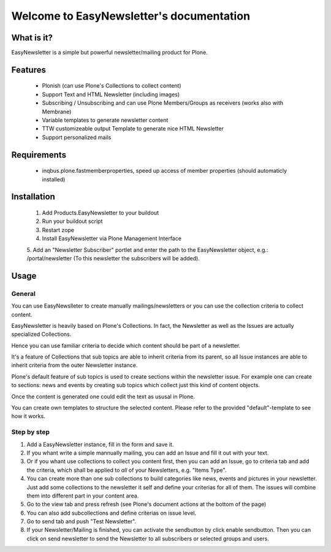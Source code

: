 =========================================
Welcome to EasyNewsletter's documentation
=========================================

What is it?
===========

EasyNewsletter is a simple but powerful newsletter/mailing product for Plone.

Features
========

    - Plonish (can use Plone's Collections to collect content)

    - Support Text and HTML Newsletter (including images)

    - Subscribing / Unsubscribing and can use Plone Members/Groups as receivers (works also with Membrane)

    - Variable templates to generate newsletter content

    - TTW customizeable output Template to generate nice HTML Newsletter

    - Support personalized mails

Requirements
============

    - inqbus.plone.fastmemberproperties, speed up access of member properties (should automaticly installed)


Installation
============

    1. Add Products.EasyNewsletter to your buildout

    2. Run your buildout script

    3. Restart zope

    4. Install EasyNewsletter via Plone Management Interface

    5. Add an "Newsletter Subscriber" portlet and enter the path to the
    EasyNewsletter object, e.g.: /portal/newsletter (To this newsletter the
    subscribers will be added).

Usage
=====

General
-------
You can use EasyNewslleter to create manually mailings/newsletters 
or you can use the collection criteria to collect content.

EasyNewsletter is heavily based on Plone's Collections. In fact, the
Newsletter as well as the Issues are actually specialized Collections.

Hence you can use familiar criteria to decide which content should be part of
a newsletter.

It's a feature of Collections that sub topics are able to inherit criteria
from its parent, so all Issue instances are able to inherit criteria from the
outer Newsletter instance.

Plone's default feature of sub topics is used to create sections within the
newsletter issue. For example one can create to sections: news and events by
creating sub topics which collect just this kind of content objects.

Once the content is generated one could edit the text as ususal in Plone.

You can create own templates to structure the selected content. Please refer
to the provided "default"-template to see how it works.

Step by step
------------

1. Add a EasyNewsletter instance, fill in the form and save it.

2. If you whant write a simple mannually mailing, you can add an Issue and fill it out with your text.

3. Or if you whant use collections to collect you content first, then you can add an Issue, 
   go to criteria tab and add the criteria, which shall be applied to *all* of 
   your Newsletters, e.g. "Items Type".

4. You can create more than one sub collections to build categories like news, events and pictures in your newsletter. 
   Just add some collections to the newsletter it self and define your criterias for all of them. 
   The issues will combine them into different part in your content area.

5. Go to the view tab and press refresh (see Plone's document actions at the 
   bottom of the page)

6. You can also add subcollections and define criterias on issue level.

7. Go to send tab and push "Test Newsletter".

8. If your Newsletter/Mailing is finished, you can activate the sendbutton by click enable sendbutton. 
   Then you can click on send newsletter to send the Newsletter to all subscribers or selected groups and users.
